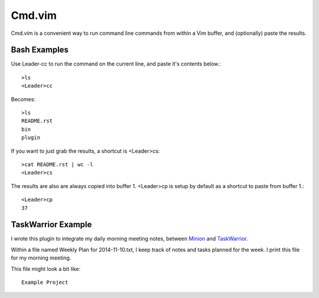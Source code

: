 Cmd.vim
========

Cmd.vim is a convenient way to run command line commands from within a Vim buffer, and (optionally) paste the results.

Bash Examples
--------------
Use Leader-cc to run the command on the current line, and paste it's contents below.::

    >ls
    <Leader>cc

Becomes::

    >ls
    README.rst
    bin
    plugin

If you want to just grab the results, a shortcut is <Leader>cs::

    >cat README.rst | wc -l
    <Leader>cs
The results are also are always copied into buffer 1. <Leader>cp is setup by default as a shortcut to paste from buffer 1.::

    <Leader>cp
    37

TaskWarrior Example
--------------------
I wrote this plugin to integrate my daily morning meeting notes, between Minion_ and TaskWarrior_.

Within a file named Weekly Plan for 2014-11-10.txt, I keep track of notes and tasks planned for the week.
I print this file for my morning meeting.

This file might look a bit like::

    Example Project



.. _minion: http://github.com/edthedev/minion
.. _TaskWarrior: http://taskwarrior.org/docs/tutorials/30second.html

